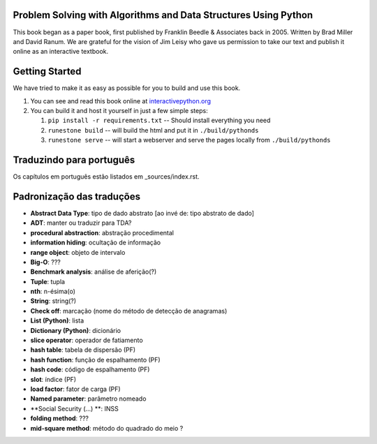 Problem Solving with Algorithms and Data Structures Using Python
================================================================

This book began as a paper book, first published by Franklin Beedle & Associates back in 2005.  Written by Brad Miller and David Ranum.  We are grateful for the vision of Jim Leisy who gave us permission to take our text and publish it online as an interactive textbook.

.. image:: http://bnmnetp.me:8088/buildStatus/icon?job=pythondsBuild

Getting Started
===============

We have tried to make it as easy as possible for you to build and use this book.

1. You can see and read this book online at `interactivepython.org <http://interactivepython.org/runestone/static/pythonds/index.html>`_

2.  You can build it and host it yourself in just a few simple steps:

    1.  ``pip install -r requirements.txt``  -- Should install everything you need
    2.  ``runestone build`` -- will build the html and put it in ``./build/pythonds``
    3.  ``runestone serve``   -- will start a webserver and serve the pages locally from ``./build/pythonds``

.. raw:: html

   <a rel="license" href="http://creativecommons.org/licenses/by-nc-sa/4.0/"><img alt="Creative Commons License" style="border-width:0" src="https://i.creativecommons.org/l/by-nc-sa/4.0/88x31.png" /></a><br /><span xmlns:dct="http://purl.org/dc/terms/" property="dct:title">Problem Solving with Algorithms and Data Structures using Python</span> by <a xmlns:cc="http://creativecommons.org/ns#" href="http://interactivepython.org/runestone/static/pythonds/index.html" property="cc:attributionName" rel="cc:attributionURL">Brad Miller and David Ranum</a> is licensed under a <a rel="license" href="http://creativecommons.org/licenses/by-nc-sa/4.0/">Creative Commons Attribution-NonCommercial-ShareAlike 4.0 International License</a>.

Traduzindo para português
=========================

Os capítulos em português estão listados em _sources/index.rst.

Padronização das traduções
==========================

- **Abstract Data Type**: tipo de dado abstrato [ao invé de: tipo abstrato de dado]
- **ADT**: manter ou traduzir para TDA?
- **procedural abstraction**: abstração procedimental
- **information hiding**: ocultação de informação
- **range object**: objeto de intervalo
- **Big-O**: ???
- **Benchmark analysis**: análise de aferição(?)
- **Tuple**: tupla
- **nth**: n-ésima(o)
- **String**: string(?)
- **Check off**: marcação (nome do método de detecção de anagramas)
- **List (Python)**: lista
- **Dictionary (Python)**: dicionário
- **slice operator**: operador de fatiamento
- **hash table**: tabela de dispersão (PF)
- **hash function**: função de espalhamento (PF)
- **hash code**: código de espalhamento (PF)
- **slot**: índice (PF)
- **load factor**: fator de carga (PF)
- **Named parameter**: parâmetro nomeado
- **Social Security (...) **: INSS
- **folding method**: ???
- **mid-square method**: método do quadrado do meio ?
